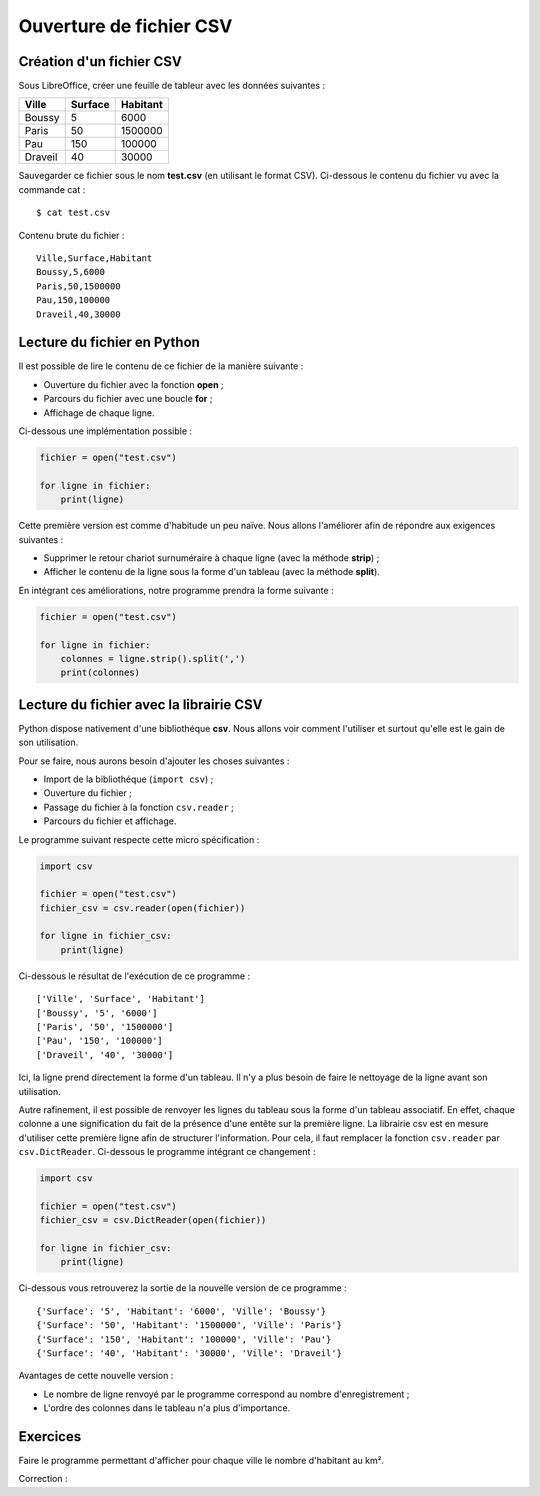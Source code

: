 Ouverture de fichier CSV
========================

Création d'un fichier CSV
-------------------------

Sous LibreOffice, créer une feuille de tableur avec les données suivantes :

========  =======  ========
Ville     Surface  Habitant
========  =======  ========
Boussy          5      6000
--------  -------  --------
Paris          50   1500000
--------  -------  --------
Pau           150    100000
--------  -------  --------
Draveil        40     30000
========  =======  ========

Sauvegarder ce fichier sous le nom **test.csv** (en utilisant le format CSV). Ci-dessous le contenu du fichier vu avec la commande cat :

::

    $ cat test.csv

Contenu brute du fichier :

::

    Ville,Surface,Habitant
    Boussy,5,6000
    Paris,50,1500000
    Pau,150,100000
    Draveil,40,30000

Lecture du fichier en Python
----------------------------

Il est possible de lire le contenu de ce fichier de la manière suivante :

- Ouverture du fichier avec la fonction **open** ;
- Parcours du fichier avec une boucle **for** ;
- Affichage de chaque ligne.

Ci-dessous une implémentation possible :

.. code:: python

    fichier = open("test.csv")

    for ligne in fichier:
        print(ligne)

Cette première version est comme d'habitude un peu naïve. Nous allons l'améliorer afin de répondre aux exigences suivantes :

- Supprimer le retour chariot surnuméraire à chaque ligne (avec la méthode **strip**) ;
- Afficher le contenu de la ligne sous la forme d'un tableau (avec la méthode **split**).

En intégrant ces améliorations, notre programme prendra la forme suivante :

.. code:: python

    fichier = open("test.csv")

    for ligne in fichier:
        colonnes = ligne.strip().split(',')
        print(colonnes)

Lecture du fichier avec la librairie CSV
----------------------------------------

Python dispose nativement d'une bibliothéque **csv**. Nous allons voir comment l'utiliser et surtout qu'elle est le gain de son utilisation.

Pour se faire, nous aurons besoin d'ajouter les choses suivantes :

- Import de la bibliothéque (``import csv``) ;
- Ouverture du fichier ;
- Passage du fichier à la fonction ``csv.reader`` ;
- Parcours du fichier et affichage.

Le programme suivant respecte cette micro spécification :

.. code:: python

    import csv

    fichier = open("test.csv")
    fichier_csv = csv.reader(open(fichier))

    for ligne in fichier_csv:
        print(ligne)

Ci-dessous le résultat de l'exécution de ce programme :

::

    ['Ville', 'Surface', 'Habitant']
    ['Boussy', '5', '6000']
    ['Paris', '50', '1500000']
    ['Pau', '150', '100000']
    ['Draveil', '40', '30000']

Ici, la ligne prend directement la forme d'un tableau. Il n'y a plus besoin de faire le nettoyage de la ligne avant son utilisation.

Autre rafinement, il est possible de renvoyer les lignes du tableau sous la forme d'un tableau associatif. En effet, chaque colonne a une signification du fait de la présence d'une entête sur la première ligne. La librairie csv est en mesure d'utiliser cette première ligne afin de structurer l'information. Pour cela, il faut remplacer la fonction ``csv.reader`` par ``csv.DictReader``. Ci-dessous le programme intégrant ce changement :

.. code:: python

    import csv

    fichier = open("test.csv")
    fichier_csv = csv.DictReader(open(fichier))

    for ligne in fichier_csv:
        print(ligne)

Ci-dessous vous retrouverez la sortie de la nouvelle version de ce programme :

::

    {'Surface': '5', 'Habitant': '6000', 'Ville': 'Boussy'}
    {'Surface': '50', 'Habitant': '1500000', 'Ville': 'Paris'}
    {'Surface': '150', 'Habitant': '100000', 'Ville': 'Pau'}
    {'Surface': '40', 'Habitant': '30000', 'Ville': 'Draveil'}

Avantages de cette nouvelle version :

- Le nombre de ligne renvoyé par le programme correspond au nombre d'enregistrement ;
- L'ordre des colonnes dans le tableau n'a plus d'importance.

Exercices
---------

Faire le programme permettant d'afficher pour chaque ville le nombre d'habitant au km².

Correction :
